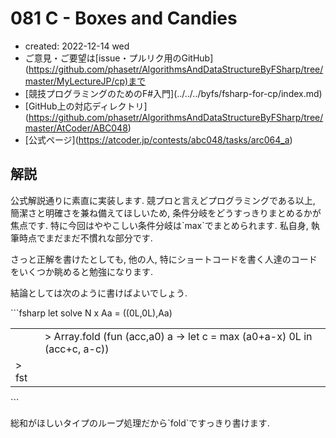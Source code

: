 * 081 C - Boxes and Candies
- created: 2022-12-14 wed
- ご意見・ご要望は[issue・プルリク用のGitHub](https://github.com/phasetr/AlgorithmsAndDataStructureByFSharp/tree/master/MyLectureJP/cp)まで
- [競技プログラミングのためのF#入門](../../../byfs/fsharp-for-cp/index.md)
- [GitHub上の対応ディレクトリ](https://github.com/phasetr/AlgorithmsAndDataStructureByFSharp/tree/master/AtCoder/ABC048)
- [公式ページ](https://atcoder.jp/contests/abc048/tasks/arc064_a)
** 解説
公式解説通りに素直に実装します.
競プロと言えどプログラミングである以上,
簡潔さと明確さを兼ね備えてほしいため,
条件分岐をどうすっきりまとめるかが焦点です.
特に今回はややこしい条件分岐は`max`でまとめられます.
私自身, 執筆時点でまだまだ不慣れな部分です.

さっと正解を書けたとしても,
他の人,
特にショートコードを書く人達のコードをいくつか眺めると勉強になります.

結論としては次のように書けばよいでしょう.

```fsharp
let solve N x Aa =
  ((0L,0L),Aa)
  ||> Array.fold (fun (acc,a0) a -> let c = max (a0+a-x) 0L in (acc+c, a-c))
  |> fst
```

総和がほしいタイプのループ処理だから`fold`ですっきり書けます.
